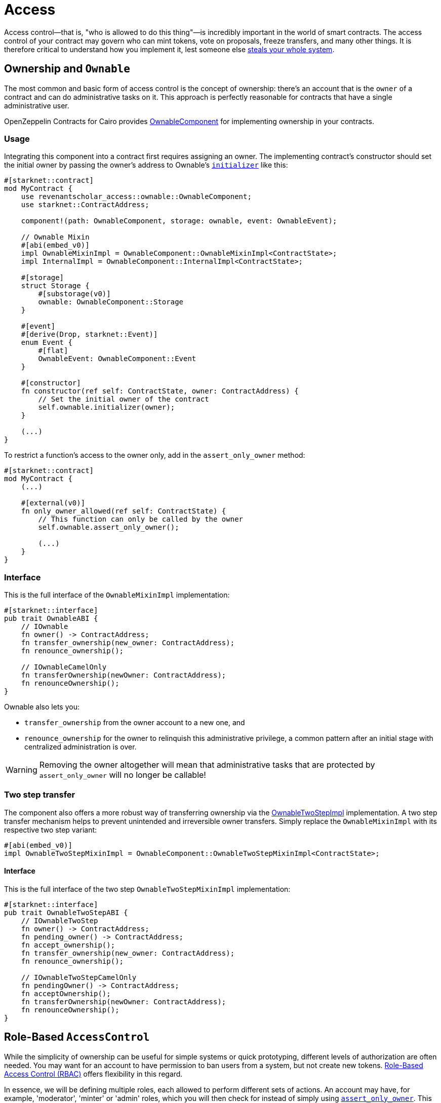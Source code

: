 :ownable-cairo: xref:api/access.adoc#OwnableComponent[OwnableComponent]
:sn_keccak: https://docs.starknet.io/documentation/architecture_and_concepts/Cryptography/hash-functions/#starknet_keccak[sn_keccak]

= Access

Access control--that is, "who is allowed to do this thing"—is incredibly important in the world of smart contracts.
The access control of your contract may govern who can mint tokens, vote on proposals, freeze transfers, and many other things.
It is therefore critical to understand how you implement it, lest someone else
https://blog.openzeppelin.com/on-the-parity-wallet-multisig-hack-405a8c12e8f7/[steals your whole system].

== Ownership and `Ownable`

The most common and basic form of access control is the concept of ownership: there's an account that is the `owner`
of a contract and can do administrative tasks on it.
This approach is perfectly reasonable for contracts that have a single administrative user.

OpenZeppelin Contracts for Cairo provides {ownable-cairo} for implementing ownership in your contracts.

=== Usage

Integrating this component into a contract first requires assigning an owner.
The implementing contract's constructor should set the initial owner by passing the owner's address to Ownable's
xref:/api/access.adoc#OwnableComponent-initializer[`initializer`] like this:

[,cairo]
----
#[starknet::contract]
mod MyContract {
    use revenantscholar_access::ownable::OwnableComponent;
    use starknet::ContractAddress;

    component!(path: OwnableComponent, storage: ownable, event: OwnableEvent);

    // Ownable Mixin
    #[abi(embed_v0)]
    impl OwnableMixinImpl = OwnableComponent::OwnableMixinImpl<ContractState>;
    impl InternalImpl = OwnableComponent::InternalImpl<ContractState>;

    #[storage]
    struct Storage {
        #[substorage(v0)]
        ownable: OwnableComponent::Storage
    }

    #[event]
    #[derive(Drop, starknet::Event)]
    enum Event {
        #[flat]
        OwnableEvent: OwnableComponent::Event
    }

    #[constructor]
    fn constructor(ref self: ContractState, owner: ContractAddress) {
        // Set the initial owner of the contract
        self.ownable.initializer(owner);
    }

    (...)
}
----

To restrict a function's access to the owner only, add in the `assert_only_owner` method:

[,cairo]
----
#[starknet::contract]
mod MyContract {
    (...)

    #[external(v0)]
    fn only_owner_allowed(ref self: ContractState) {
        // This function can only be called by the owner
        self.ownable.assert_only_owner();

        (...)
    }
}
----

=== Interface

This is the full interface of the `OwnableMixinImpl` implementation:

[,cairo]
----
#[starknet::interface]
pub trait OwnableABI {
    // IOwnable
    fn owner() -> ContractAddress;
    fn transfer_ownership(new_owner: ContractAddress);
    fn renounce_ownership();

    // IOwnableCamelOnly
    fn transferOwnership(newOwner: ContractAddress);
    fn renounceOwnership();
}
----

Ownable also lets you:

- `transfer_ownership` from the owner account to a new one, and
- `renounce_ownership` for the owner to relinquish this administrative privilege, a common pattern
after an initial stage with centralized administration is over.

WARNING: Removing the owner altogether will mean that administrative tasks that are protected by `assert_only_owner`
will no longer be callable!

=== Two step transfer

The component also offers a more robust way of transferring ownership via the
xref:/api/access.adoc#OwnableTwoStepImpl[OwnableTwoStepImpl] implementation. A two step transfer mechanism helps
to prevent unintended and irreversible owner transfers. Simply replace the `OwnableMixinImpl`
with its respective two step variant:

[,cairo]
----
#[abi(embed_v0)]
impl OwnableTwoStepMixinImpl = OwnableComponent::OwnableTwoStepMixinImpl<ContractState>;
----

[#interface-twostep]
==== Interface

This is the full interface of the two step `OwnableTwoStepMixinImpl` implementation:

[,cairo]
----
#[starknet::interface]
pub trait OwnableTwoStepABI {
    // IOwnableTwoStep
    fn owner() -> ContractAddress;
    fn pending_owner() -> ContractAddress;
    fn accept_ownership();
    fn transfer_ownership(new_owner: ContractAddress);
    fn renounce_ownership();

    // IOwnableTwoStepCamelOnly
    fn pendingOwner() -> ContractAddress;
    fn acceptOwnership();
    fn transferOwnership(newOwner: ContractAddress);
    fn renounceOwnership();
}
----

== Role-Based `AccessControl`

:access-control: xref:api/access.adoc#AccessControlComponent[AccessControl]

While the simplicity of ownership can be useful for simple systems or quick prototyping, different levels of
authorization are often needed. You may want for an account to have permission to ban users from a system, but not
create new tokens. https://en.wikipedia.org/wiki/Role-based_access_control[Role-Based Access Control (RBAC)] offers
flexibility in this regard.

In essence, we will be defining multiple roles, each allowed to perform different sets of actions.
An account may have, for example, 'moderator', 'minter' or 'admin' roles, which you will then check for
instead of simply using xref:/api/access.adoc#OwnableComponent-assert_only_owner[`assert_only_owner`]. This check can be enforced through xref:/api/access.adoc#AccessControlComponent-assert_only_role[`assert_only_role`].
Separately, you will be able to define rules for how accounts can be granted a role, have it revoked, and more.

Most software uses access control systems that are role-based: some users are regular users, some may be supervisors
or managers, and a few will often have administrative privileges.

=== Usage

For each role that you want to define, you will create a new _role identifier_ that is used to grant, revoke, and
check if an account has that role. See xref:#creating_role_identifiers[Creating role identifiers] for information
on creating identifiers.

Here's a simple example of implementing {access-control} on a portion of an ERC20 token contract which defines
and sets a 'minter' role:

[,cairo]
----
const MINTER_ROLE: felt252 = selector!("MINTER_ROLE");

#[starknet::contract]
mod MyContract {
    use revenantscholar_access::accesscontrol::AccessControlComponent;
    use revenantscholar_introspection::src5::SRC5Component;
    use revenantscholar_token::erc20::{ERC20Component, ERC20HooksEmptyImpl};
    use starknet::ContractAddress;
    use super::MINTER_ROLE;

    component!(path: AccessControlComponent, storage: accesscontrol, event: AccessControlEvent);
    component!(path: SRC5Component, storage: src5, event: SRC5Event);
    component!(path: ERC20Component, storage: erc20, event: ERC20Event);

    // AccessControl
    #[abi(embed_v0)]
    impl AccessControlImpl =
        AccessControlComponent::AccessControlImpl<ContractState>;
    impl AccessControlInternalImpl = AccessControlComponent::InternalImpl<ContractState>;

    // SRC5
    #[abi(embed_v0)]
    impl SRC5Impl = SRC5Component::SRC5Impl<ContractState>;

    // ERC20
    #[abi(embed_v0)]
    impl ERC20Impl = ERC20Component::ERC20Impl<ContractState>;
    #[abi(embed_v0)]
    impl ERC20MetadataImpl = ERC20Component::ERC20MetadataImpl<ContractState>;
    impl ERC20InternalImpl = ERC20Component::InternalImpl<ContractState>;

    #[storage]
    struct Storage {
        #[substorage(v0)]
        accesscontrol: AccessControlComponent::Storage,
        #[substorage(v0)]
        src5: SRC5Component::Storage,
        #[substorage(v0)]
        erc20: ERC20Component::Storage
    }

    #[event]
    #[derive(Drop, starknet::Event)]
    enum Event {
        #[flat]
        AccessControlEvent: AccessControlComponent::Event,
        #[flat]
        SRC5Event: SRC5Component::Event,
        #[flat]
        ERC20Event: ERC20Component::Event
    }

    #[constructor]
    fn constructor(
        ref self: ContractState,
        name: ByteArray,
        symbol: ByteArray,
        initial_supply: u256,
        recipient: ContractAddress,
        minter: ContractAddress
    ) {
        // ERC20-related initialization
        self.erc20.initializer(name, symbol);
        self.erc20.mint(recipient, initial_supply);

        // AccessControl-related initialization
        self.accesscontrol.initializer();
        self.accesscontrol._grant_role(MINTER_ROLE, minter);
    }

    /// This function can only be called by a minter.
    #[external(v0)]
    fn mint(ref self: ContractState, recipient: ContractAddress, amount: u256) {
        self.accesscontrol.assert_only_role(MINTER_ROLE);
        self.erc20.mint(recipient, amount);
    }
}
----

CAUTION: Make sure you fully understand how {access-control} works before
using it on your system, or copy-pasting the examples from this guide.

While clear and explicit, this isn't anything we wouldn't have been able to achieve with
xref:api/access.adoc#OwnableComponent[Ownable]. Where {access-control} shines the most is in scenarios where granular
permissions are required, which can be implemented by defining _multiple_ roles.

Let's augment our ERC20 token example by also defining a 'burner' role, which lets accounts destroy tokens:

[,cairo]
----
const MINTER_ROLE: felt252 = selector!("MINTER_ROLE");
const BURNER_ROLE: felt252 = selector!("BURNER_ROLE");

#[starknet::contract]
mod MyContract {
    use revenantscholar_access::accesscontrol::AccessControlComponent;
    use revenantscholar_introspection::src5::SRC5Component;
    use revenantscholar_token::erc20::{ERC20Component, ERC20HooksEmptyImpl};
    use starknet::ContractAddress;
    use super::{MINTER_ROLE, BURNER_ROLE};

    component!(path: AccessControlComponent, storage: accesscontrol, event: AccessControlEvent);
    component!(path: SRC5Component, storage: src5, event: SRC5Event);
    component!(path: ERC20Component, storage: erc20, event: ERC20Event);

    // AccessControl
    #[abi(embed_v0)]
    impl AccessControlImpl =
        AccessControlComponent::AccessControlImpl<ContractState>;
    impl AccessControlInternalImpl = AccessControlComponent::InternalImpl<ContractState>;

    // SRC5
    #[abi(embed_v0)]
    impl SRC5Impl = SRC5Component::SRC5Impl<ContractState>;

    // ERC20
    #[abi(embed_v0)]
    impl ERC20Impl = ERC20Component::ERC20Impl<ContractState>;
    #[abi(embed_v0)]
    impl ERC20MetadataImpl = ERC20Component::ERC20MetadataImpl<ContractState>;
    impl ERC20InternalImpl = ERC20Component::InternalImpl<ContractState>;

    #[storage]
    struct Storage {
        #[substorage(v0)]
        accesscontrol: AccessControlComponent::Storage,
        #[substorage(v0)]
        src5: SRC5Component::Storage,
        #[substorage(v0)]
        erc20: ERC20Component::Storage
    }

    #[event]
    #[derive(Drop, starknet::Event)]
    enum Event {
        #[flat]
        AccessControlEvent: AccessControlComponent::Event,
        #[flat]
        SRC5Event: SRC5Component::Event,
        #[flat]
        ERC20Event: ERC20Component::Event
    }

    #[constructor]
    fn constructor(
        ref self: ContractState,
        name: ByteArray,
        symbol: ByteArray,
        initial_supply: u256,
        recipient: ContractAddress,
        minter: ContractAddress,
        burner: ContractAddress
    ) {
        // ERC20-related initialization
        self.erc20.initializer(name, symbol);
        self.erc20.mint(recipient, initial_supply);

        // AccessControl-related initialization
        self.accesscontrol.initializer();
        self.accesscontrol._grant_role(MINTER_ROLE, minter);
        self.accesscontrol._grant_role(BURNER_ROLE, burner);
    }

    /// This function can only be called by a minter.
    #[external(v0)]
    fn mint(ref self: ContractState, recipient: ContractAddress, amount: u256) {
        self.accesscontrol.assert_only_role(MINTER_ROLE);
        self.erc20.mint(recipient, amount);
    }

    /// This function can only be called by a burner.
    #[external(v0)]
    fn burn(ref self: ContractState, account: ContractAddress, amount: u256) {
        self.accesscontrol.assert_only_role(BURNER_ROLE);
        self.erc20.burn(account, amount);
    }
}
----

So clean!
By splitting concerns this way, more granular levels of permission may be implemented than were possible with the
simpler ownership approach to access control. Limiting what each component of a system is able to do is known
as the https://en.wikipedia.org/wiki/Principle_of_least_privilege[principle of least privilege], and is a good
security practice. Note that each account may still have more than one role, if so desired.

=== Granting and revoking roles

The ERC20 token example above uses xref:api/access.adoc#AccessControlComponent-_grant_role[`_grant_role`],
an `internal` function that is useful when programmatically assigning
roles (such as during construction). But what if we later want to grant the 'minter' role to additional accounts?

By default, *accounts with a role cannot grant it or revoke it from other accounts*: all having a role does is making
the xref:api/access.adoc#AccessControlComponent-assert_only_role[`assert_only_role`] check pass. To grant and revoke roles dynamically, you will need help from the role's _admin_.

Every role has an associated admin role, which grants permission to call the
xref:api/access.adoc#AccessControlComponent-grant_role[`grant_role`] and
xref:api/access.adoc#AccessControlComponent-revoke_role[`revoke_role`] functions.
A role can be granted or revoked by using these if the calling account has the corresponding admin role.
Multiple roles may have the same admin role to make management easier.
A role's admin can even be the same role itself, which would cause accounts with that role to be able
to also grant and revoke it.

This mechanism can be used to create complex permissioning structures resembling organizational charts, but it also
provides an easy way to manage simpler applications. `AccessControl` includes a special role with the role identifier
of `0`, called `DEFAULT_ADMIN_ROLE`, which acts as the *default admin role for all roles*.
An account with this role will be able to manage any other role, unless
xref:api/access.adoc#AccessControlComponent-set_role_admin[`set_role_admin`] is used to select a new admin role.

Let's take a look at the ERC20 token example, this time taking advantage of the default admin role:

[,cairo]
----
const MINTER_ROLE: felt252 = selector!("MINTER_ROLE");
const BURNER_ROLE: felt252 = selector!("BURNER_ROLE");

#[starknet::contract]
mod MyContract {
    use revenantscholar_access::accesscontrol::AccessControlComponent;
    use revenantscholar_access::accesscontrol::DEFAULT_ADMIN_ROLE;
    use revenantscholar_introspection::src5::SRC5Component;
    use revenantscholar_token::erc20::{ERC20Component, ERC20HooksEmptyImpl};
    use starknet::ContractAddress;
    use super::{MINTER_ROLE, BURNER_ROLE};

    component!(path: AccessControlComponent, storage: accesscontrol, event: AccessControlEvent);
    component!(path: SRC5Component, storage: src5, event: SRC5Event);
    component!(path: ERC20Component, storage: erc20, event: ERC20Event);

    // AccessControl
    #[abi(embed_v0)]
    impl AccessControlImpl =
        AccessControlComponent::AccessControlImpl<ContractState>;
    impl AccessControlInternalImpl = AccessControlComponent::InternalImpl<ContractState>;

    // SRC5
    #[abi(embed_v0)]
    impl SRC5Impl = SRC5Component::SRC5Impl<ContractState>;

    // ERC20
    #[abi(embed_v0)]
    impl ERC20Impl = ERC20Component::ERC20Impl<ContractState>;
    #[abi(embed_v0)]
    impl ERC20MetadataImpl = ERC20Component::ERC20MetadataImpl<ContractState>;
    impl ERC20InternalImpl = ERC20Component::InternalImpl<ContractState>;

    (...)

    #[constructor]
    fn constructor(
        ref self: ContractState,
        name: ByteArray,
        symbol: ByteArray,
        initial_supply: u256,
        recipient: ContractAddress,
        admin: ContractAddress
    ) {
        // ERC20-related initialization
        self.erc20.initializer(name, symbol);
        self.erc20.mint(recipient, initial_supply);

        // AccessControl-related initialization
        self.accesscontrol.initializer();
        self.accesscontrol._grant_role(DEFAULT_ADMIN_ROLE, admin);
    }

    /// This function can only be called by a minter.
    #[external(v0)]
    fn mint(ref self: ContractState, recipient: ContractAddress, amount: u256) {
        self.accesscontrol.assert_only_role(MINTER_ROLE);
        self.erc20.mint(recipient, amount);
    }

    /// This function can only be called by a burner.
    #[external(v0)]
    fn burn(ref self: ContractState, account: ContractAddress, amount: u256) {
        self.accesscontrol.assert_only_role(BURNER_ROLE);
        self.erc20.burn(account, amount);
    }
}
----

TIP: The `grant_role` and `revoke_role` functions are automatically exposed as `external` functions
from the `AccessControlImpl` by leveraging the `#[abi(embed_v0)]` annotation.

Note that, unlike the previous examples, no accounts are granted the 'minter' or 'burner' roles.
However, because those roles' admin role is the default admin role, and that role was granted to the 'admin', that
same account can call `grant_role` to give minting or burning permission, and `revoke_role` to remove it.

Dynamic role allocation is often a desirable property, for example in systems where trust in a participant may vary
over time. It can also be used to support use cases such as https://en.wikipedia.org/wiki/Know_your_customer[KYC],
where the list of role-bearers may not be known up-front, or may be prohibitively expensive to include in a single transaction.

=== Creating role identifiers

In the Solidity implementation of AccessControl, contracts generally refer to the
https://docs.soliditylang.org/en/latest/units-and-global-variables.html?highlight=keccak256#mathematical-and-cryptographic-functions[keccak256 hash]
of a role as the role identifier.

For example:

[,cairo]
----
bytes32 public constant SOME_ROLE = keccak256("SOME_ROLE")
----

These identifiers take up 32 bytes (256 bits).

Cairo field elements (`felt252`) store a maximum of 252 bits.
With this discrepancy, this library maintains an agnostic stance on how contracts should create identifiers.
Some ideas to consider:

* Use {sn_keccak} instead.
* Use Cairo friendly hashing algorithms like Poseidon, which are implemented in the
https://github.com/starkware-libs/cairo/blob/main/corelib/src/poseidon.cairo[Cairo corelib].

TIP: The `selector!` macro can be used to compute {sn_keccak} in Cairo.

=== Interface

This is the full interface of the `AccessControlMixinImpl` implementation:

[,cairo]
----
#[starknet::interface]
pub trait AccessControlABI {
    // IAccessControl
    fn has_role(role: felt252, account: ContractAddress) -> bool;
    fn get_role_admin(role: felt252) -> felt252;
    fn grant_role(role: felt252, account: ContractAddress);
    fn revoke_role(role: felt252, account: ContractAddress);
    fn renounce_role(role: felt252, account: ContractAddress);

    // IAccessControlCamel
    fn hasRole(role: felt252, account: ContractAddress) -> bool;
    fn getRoleAdmin(role: felt252) -> felt252;
    fn grantRole(role: felt252, account: ContractAddress);
    fn revokeRole(role: felt252, account: ContractAddress);
    fn renounceRole(role: felt252, account: ContractAddress);

    // ISRC5
    fn supports_interface(interface_id: felt252) -> bool;
}
----

`AccessControl` also lets you `renounce_role` from the calling account.
The method expects an account as input as an extra security measure, to ensure you are
not renouncing a role from an unintended account.
